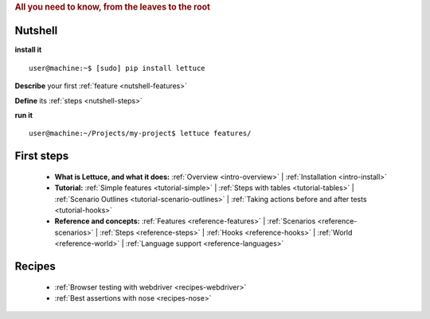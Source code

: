 .. _index:
.. rubric:: All you need to know, from the leaves to the root

Nutshell
========

**install it**

::

   user@machine:~$ [sudo] pip install lettuce

**Describe** your first :ref:`feature <nutshell-features>`

**Define** its :ref:`steps <nutshell-steps>`

**run it**

::

   user@machine:~/Projects/my-project$ lettuce features/

First steps
===========

    * **What is Lettuce, and what it does:**
      :ref:`Overview <intro-overview>` |
      :ref:`Installation <intro-install>`

    * **Tutorial:**
      :ref:`Simple features <tutorial-simple>` |
      :ref:`Steps with tables <tutorial-tables>` |
      :ref:`Scenario Outlines <tutorial-scenario-outlines>` |
      :ref:`Taking actions before and after tests <tutorial-hooks>`

    * **Reference and concepts:**
      :ref:`Features <reference-features>` |
      :ref:`Scenarios <reference-scenarios>` |
      :ref:`Steps <reference-steps>` |
      :ref:`Hooks <reference-hooks>` |
      :ref:`World <reference-world>` |
      :ref:`Language support <reference-languages>`

Recipes
=======
    * :ref:`Browser testing with webdriver <recipes-webdriver>`
    * :ref:`Best assertions with nose <recipes-nose>`
